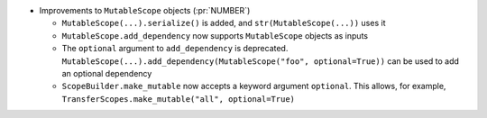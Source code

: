 * Improvements to ``MutableScope`` objects (:pr:`NUMBER`)

  * ``MutableScope(...).serialize()`` is added, and ``str(MutableScope(...))`` uses it

  * ``MutableScope.add_dependency`` now supports ``MutableScope`` objects as inputs

  * The ``optional`` argument to ``add_dependency`` is deprecated.
    ``MutableScope(...).add_dependency(MutableScope("foo", optional=True))``
    can be used to add an optional dependency

  * ``ScopeBuilder.make_mutable`` now accepts a keyword argument ``optional``.
    This allows, for example, ``TransferScopes.make_mutable("all", optional=True)``
